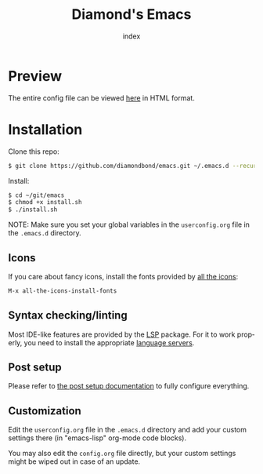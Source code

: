 #+TITLE: Diamond's Emacs
#+AUTHOR: index
#+EMAIL: diamondbond1@gmail.com
#+LANGUAGE: en
#+CREATOR: Emacs 28.1 (Org mode 9.5.3)
#+OPTIONS: toc:2


[[./img/screenshot.png]]

* Preview

The entire config file can be viewed [[https://diamondbond.neocities.org/emacs.html][here]] in HTML format.

* Installation

Clone this repo:

#+begin_src sh
  $ git clone https://github.com/diamondbond/emacs.git ~/.emacs.d --recurse-submodules
#+end_src

Install:

#+begin_src sh
  $ cd ~/git/emacs
  $ chmod +x install.sh
  $ ./install.sh
#+end_src

NOTE: Make sure you set your global variables in the =userconfig.org= file in the =.emacs.d= directory.

** Icons

If you care about fancy icons, install the fonts provided by [[https://github.com/domtronn/all-the-icons.el][all the icons]]:

#+begin_src emacs-lisp
  M-x all-the-icons-install-fonts
#+end_src

** Syntax checking/linting

Most IDE-like features are provided by the [[https://github.com/emacs-lsp/lsp-mode][LSP]] package. For it to work properly, you need to install the appropriate [[https://github.com/emacs-lsp/lsp-mode#supported-languages][language servers]].

** Post setup

Please refer to [[https://github.com/DiamondBond/emacs/blob/master/config.org#post-setup][the post setup documentation]] to fully configure everything.

** Customization

Edit the =userconfig.org= file in the =.emacs.d= directory and add your custom settings there (in "emacs-lisp" org-mode code blocks).

You may also edit the =config.org= file directly, but your custom settings might be wiped out in case of an update.
